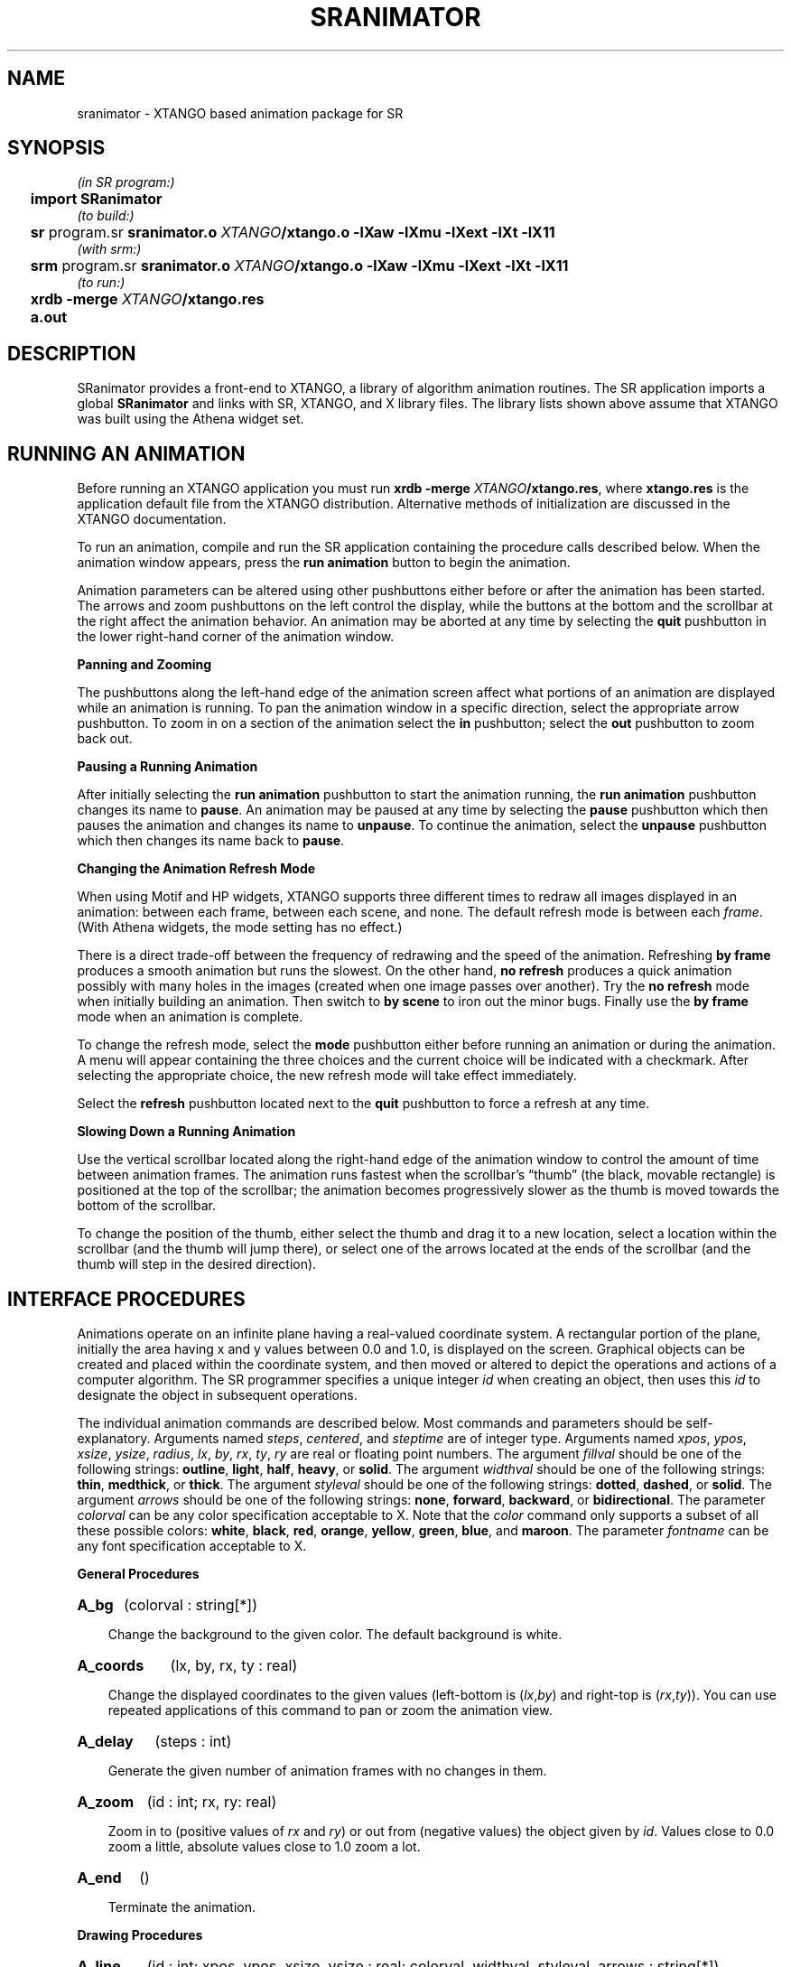 .TH SRANIMATOR 3 "7 October 1994" "Drexel University" "SR Library"
.SH NAME
sranimator \- XTANGO based animation package for SR
.SH SYNOPSIS
.ds XT \fIXTANGO\fP/xtango.o \-lXaw \-lXmu \-lXext \-lXt \-lX11
.nf
.if n .ta 2n
.if t .ta 5n
\fI(in SR program:)
	\fBimport SRanimator\fP
\fI(to build:)
	\fBsr \fRprogram.sr\fP sranimator.o \*(XT
\fI(with srm:)
	\fBsrm \fRprogram.sr\fP sranimator.o \*(XT
\fI(to run:)
	\fBxrdb \-merge \fIXTANGO\fB/xtango.res
	\fBa.out
.fi
.SH DESCRIPTION
.ds b \h'-.25i'\z\(bu\h'+.25i'
.ds z \h'-.25i'
.de HQ
.IP "" 3n
..
SRanimator provides a front-end to XTANGO,
a library of algorithm animation routines.
The SR application imports a global \fBSRanimator\fP and links with
SR, XTANGO, and X library files.
The library lists shown above assume that XTANGO was built
using the Athena widget set.
.SH "RUNNING AN ANIMATION"
.LP
Before running an XTANGO application you must run
\fBxrdb \-merge \fIXTANGO\fP/xtango.res\fR,
where \fBxtango.res\fP is the application default file from the
XTANGO distribution.
Alternative methods of initialization are discussed in the XTANGO
documentation.
.LP
To run an animation, compile and run the SR application
containing the procedure calls described below.
When the animation window appears, press the
\fBrun animation\fP button to begin the animation.
.LP
Animation parameters can be altered using other pushbuttons
either before or after the animation has been started.
The arrows and zoom pushbuttons on the left control the display, while
the buttons at the bottom and the scrollbar at the right
affect the animation behavior.
An animation may be aborted at any time by selecting the \fBquit\fP
pushbutton in the lower right-hand corner of the animation window.
.LP
.B
\*zPanning and Zooming
.LP
The pushbuttons along the left-hand edge of the animation screen affect
what portions of an animation are displayed while an animation is running.
To pan the animation window in a specific direction, select the
appropriate arrow pushbutton.
To zoom in on a section of the animation
select the \fBin\fP pushbutton;
select the \fBout\fP pushbutton to zoom back out.
.LP
.B
\*zPausing a Running Animation
.LP
After initially selecting the \fBrun animation\fP pushbutton to start the
animation running, the \fBrun animation\fP pushbutton changes its name to
\fBpause\fP.
An animation may be paused at any time by selecting the
\fBpause\fP pushbutton which then pauses the animation and changes its name
to \fBunpause\fP.
To continue the animation, select the \fBunpause\fP
pushbutton which then changes its name back to \fBpause\fP.
.LP
.ne 5v
.B
\*zChanging the Animation Refresh Mode
.LP
When using Motif and HP widgets,
XTANGO supports three different times to redraw all images
displayed in an animation:
between each frame, between each scene, and none.
The default refresh mode is between each \fIframe\fP.
(With Athena widgets, the mode setting has no effect.)
.LP
There is a direct trade-off between the frequency of redrawing and the
speed of the animation.
Refreshing \fBby frame\fP produces a smooth
animation but runs the slowest.
On the other hand, \fBno refresh\fP
produces a quick animation possibly with many holes in the images
(created when one image passes over another).
Try the \fBno refresh\fP
mode when initially building an animation.
Then switch to \fBby scene\fP
to iron out the minor bugs.
Finally use the \fBby frame\fP mode when an
animation is complete.
.LP
To change the refresh mode, select the \fBmode\fP pushbutton either
before running an animation or during the animation.
A menu will
appear containing the three choices and the current choice will be
indicated with a checkmark.
After selecting the appropriate choice,
the new refresh mode will take effect immediately.
.LP
Select the \fBrefresh\fP pushbutton located next to the \fBquit\fP
pushbutton to force a refresh at any time.
.LP
.B
\*zSlowing Down a Running Animation
.LP
Use the vertical scrollbar located along the right-hand edge of the
animation window to control the amount of time between animation frames.
The animation runs fastest when the scrollbar's \*(lqthumb\*(rq (the black,
movable rectangle) is positioned at the top of the scrollbar; the
animation becomes progressively slower as the thumb is moved towards
the bottom of the scrollbar.
.LP
To change the position of the thumb, either select the thumb and drag
it to a new location, select a location within the scrollbar (and the
thumb will jump there), or select one of the arrows located at the ends
of the scrollbar (and the thumb will step in the desired direction).
.SH "INTERFACE PROCEDURES"
.LP
Animations operate on an infinite plane having a real-valued coordinate system.
A rectangular portion of the plane,
initially the area having x and y values between 0.0 and 1.0,
is displayed on the screen.
Graphical objects can be created and placed within the coordinate
system, and then moved or altered
to depict the operations and actions of a computer algorithm.
The SR programmer specifies a unique integer \fIid\fP when creating
an object, then uses this \fIid\fP to designate the object in
subsequent operations.
.LP
The individual animation commands are described below.
Most commands and parameters should be self-explanatory.
Arguments named \fIsteps\fP, \fIcentered\fP,
and \fIsteptime\fP are of integer type.
Arguments named \fIxpos\fP, \fIypos\fP, \fIxsize\fP, \fIysize\fP, \fIradius\fP,
\fIlx\fP, \fIby\fP, \fIrx\fP, \fIty\fP, \fIry\fP are real
or floating point numbers.
The argument \fIfillval\fP should be one of the following strings:
\fBoutline\fP, \fBlight\fP, \fBhalf\fP, \fBheavy\fP, or \fBsolid\fP.
The argument \fIwidthval\fP should be one of the following strings:
\fBthin\fP, \fBmedthick\fP, or \fBthick\fP.
The argument \fIstyleval\fP should be one of the following strings:
\fBdotted\fP, \fBdashed\fP, or \fBsolid\fP.
The argument \fIarrows\fP should be one of the following strings:
\fBnone\fP, \fBforward\fP, \fBbackward\fP, or \fBbidirectional\fP.
The parameter \fIcolorval\fP can be any color specification acceptable to X.
Note that the
\fIcolor\fP command only supports a subset of all these possible colors:
\fBwhite\fP, \fBblack\fP, \fBred\fP, \fBorange\fP, \fByellow\fP,
\fBgreen\fP, \fBblue\fP, and \fBmaroon\fP.
The parameter \fIfontname\fP can be any font specification acceptable to X.
.LP
.B
\*zGeneral Procedures
.LP
.HP
.B A_bg
(colorval : string[*])
.HQ
Change the background to the given color.
The default background is white.
.HP
.B A_coords
(lx, by, rx, ty : real)
.HQ
Change the displayed coordinates
to the given values (left-bottom is (\fIlx\fP,\fIby\fP) and
right-top is (\fIrx\fP,\fIty\fP)).
You can use repeated applications of this command to pan or
zoom the animation view.
.HP
.B A_delay
(steps : int)
.HQ
Generate the given number of animation frames with
no changes in them.
.HP
.B A_zoom
(id : int; rx, ry: real)
.HQ
Zoom in to (positive values of \fIrx\fP and \fIry\fP)
or out from (negative values) the object given by \fIid\fP.
Values close to 0.0 zoom a little, absolute values close to 1.0 zoom a lot.
.HP
.B A_end
()
.HQ
Terminate the animation.
.LP
.LP
.B
\*zDrawing Procedures
.LP
.HP
.B A_line
(id : int; xpos, ypos, xsize, ysize : real; colorval, widthval, styleval, arrows : string[*])
.HQ
Create a line with one endpoint at the given
position and of the given size.
The line can be dotted, dashed, or solid and can optionally have arrows on
either or both ends.
Note that lines are moved
(move, jump, and exchange commands) relative to their centers.
.HP
.B A_rectangle
(id : int; xpos, ypos, xsize, ysize : real; colorval, fillval : string[*])
.HQ
Create
a rectangle with lower left corner at the
given position and of the given size
(size must be positive).
.HP
.B A_circle
(id : int; xpos, ypos, radius : real; colorval, fillval : string[*])
.HQ
Create
a circle centered at the given position.
.HP
.B A_triangle
(id : int; v1x, v1y, v2x, v2y, v3x, v3y : real; colorval, fillval : string[*])
.HQ
Create
a triangle whose three vertices are located
at the given three coordinates.
Note that triangles are moved
(move, jump, and exchange commands) relative to the centers of their
bounding boxes.
.HP
.B A_text
(id : int; xpos, ypos : real; centered : int; colorval, str : string[*])
.HQ
Create text \fIstr\fP with lower left corner at the given
position if \fIcentered\fP is 0.
If \fIcentered\fP is 1, the position
arguments denote the place where the center of the text is put.
The text string is allowed to have blank spaces included in it but you
should make sure it includes at least one non-blank character.
.HP
.B A_bigtext
(id : int; xpos, ypos : real; centered : int; colorval, str : string[*])
.HQ
This works
just like the text command except that
this text is in a much larger font.
.HP
.B A_fonttext
(id : int; xpos, ypos : real; centered : int; colorval, fontname, str : string[*])
.HQ
This works
just like the text command except that
this text is in the specified font.
.LP
.LP
.B
\*zImage Manipulation Procedures
.LP
.HP
.B A_move
(id : int; xpos, ypos : real)
.HQ
Smoothly move,
via a sequence of intermediate steps,
the object with the given id to the specified position.
.HP
.B A_moverelative
(id : int; xdelta, ydelta : real)
.HQ
Smoothly move,
via a sequence of intermediate steps,
the object with the given id by the given relative distance.
.HP
.B A_moveto
(id1, id2 : int)
.HQ
Smoothly move,
via a sequence of intermediate steps,
the object with the first id to the current position of the object
with the second id.
.HP
.B A_jump
(id : int; xpos, ypos : real)
.HQ
Move the object with the given id
to the designated position in a one frame jump.
.HP
.B A_jumprelative
(id : int; xdelta, ydelta : real)
.HQ
Move the object with the given id
by the provided relative distance in one jump.
.HP
.B A_jumpto
(id1, id2 : int)
.HQ
Move the object with the given id to the current
position of the object with the second id in a one frame jump.
.HP
.B A_stepjump
(id : int; xpos, ypos : real; steps, steptime : int)
.HQ
Move the object with the
given id to the designated position in a multiple frame jump.
The steps of the jump are done at the specified millisecond intervals.
.HP
.B A_stepjumpto
(id1, id2 : int; steps, steptime : int)
.HQ
Move the object with the
given id to the current
position of the object with the second id in a multiple frame jump.
The steps of the jump are done at the specified millisecond intervals.
.HP
.B A_color
(id : int; colorval : string[*])
.HQ
Change the color of the object
with the given id to the specified color value.
Only the colors white, black, red, green,
blue, orange, maroon, and yellow are valid for this command.
.HP
.B A_delete
(id : int)
.HQ
Permanently remove the object with the given id from
the display, and remove any association of this id number with the object.
.HP
.B A_fill
(id : int; fillval : string[*])
.HQ
Change the object with the given id to the
designated fill value.
This has no effect on lines and text.
.HP
.B A_vis
(id : int)
.HQ
Toggle the visibility of the object with the given id.
.HP
.B A_lower
(id : int)
.HQ
Push the object with the given id backward to the viewing
plane farthest from the viewer.
.HP
.B A_raise
(id : int)
.HQ
Pop the object with the given id forward to the
viewing plane closest to the viewer.
.HP
.B A_exchangepos
(id1, id2 : int)
.HQ
Make the two objects specified by the given ids
smoothly exchange positions.
.HP
.B A_switchpos
(id1, id2 : int)
.HQ
Make the two objects specified by the given ids
exchange positions in one instantaneous jump.
.HP
.B A_swapid
(id1, id2 : int)
.HQ
Exchange the ids used to designate the two given
objects.
.HP
.B A_resize
(id : int; rx, ry: real)
.HQ
The circle, line, rectangle, or triangle is resized as follows.
The radius of a circle has \fIrx\fP added to it,
the endpoint of a line has (\fIrx\fP,\fIry\fP) added to it,
the lower-right corner of a rectangle is dragged by amount (\fIrx\fP,\fIry\fP),
and the first vertex of a triangle is dragged by amount (\fIrx\fP,\fIry\fP).
.SH FILES
.LP
.ta 27n
SRanimator.sr	SR animator global resource
.br
animator.o	compiled C language animator commands
.br
xtango.o	compiled C language XTANGO library
.br
xtango.res	XTANGO widget resources for X11 resources database
.SH SEE ALSO
.LP
sr(1), srl(1)
.LP
Stephen J. Hartley,
\fIAnimating Operating Systems Algorithms with XTANGO.\fP
ACM SIGCSE Bulletin 26, 1 (March, 1994).
.LP
Stephen J. Hartley,
\fIIntegrating XTANGO's Animator into the SR Concurrent Programming Language.\fP
Submitted for publication, 1994;
included in the SR distribution.
.LP
John T. Stasko,
\fITango: A Framework and System for Algorithm Animation.\fP
IEEE Computer 23, 9 (September, 1990), 27-39.
.LP
Doug Hayes,
\fIThe XTANGO Environment and Differences from TANGO.\fP
John T. Stasko and Doug Hayes,
\fIXTANGO Algorithm Animation Designer's Package.\fP
These two papers are provided as part of the XTANGO package.
.SH CAVEATS
.LP
Bracketing blocks of animation code with
\fIsetpriority(1)\fP and \fIsetpriority(0)\fP
may improve the animation.
.LP
The XTANGO package must be obtained and built separately
in order to use the SR animator. 
XTANGO is available by anonymous FTP from \fBpar.cc.gatech.edu\fP.
The SR library must be built (or rebuilt) after in\%stalling XTANGO.
.SH AUTHOR
.LP
Stephen J. Hartley
.SH ACKNOWLEDGMENTS
.LP
SRanimator was inspired by SRWin, written by Qiang A. Zhao,
and by the \fBanimator\fP interpreter program,
included with XTANGO, written by John T. Stasko
and Doug Hayes.
